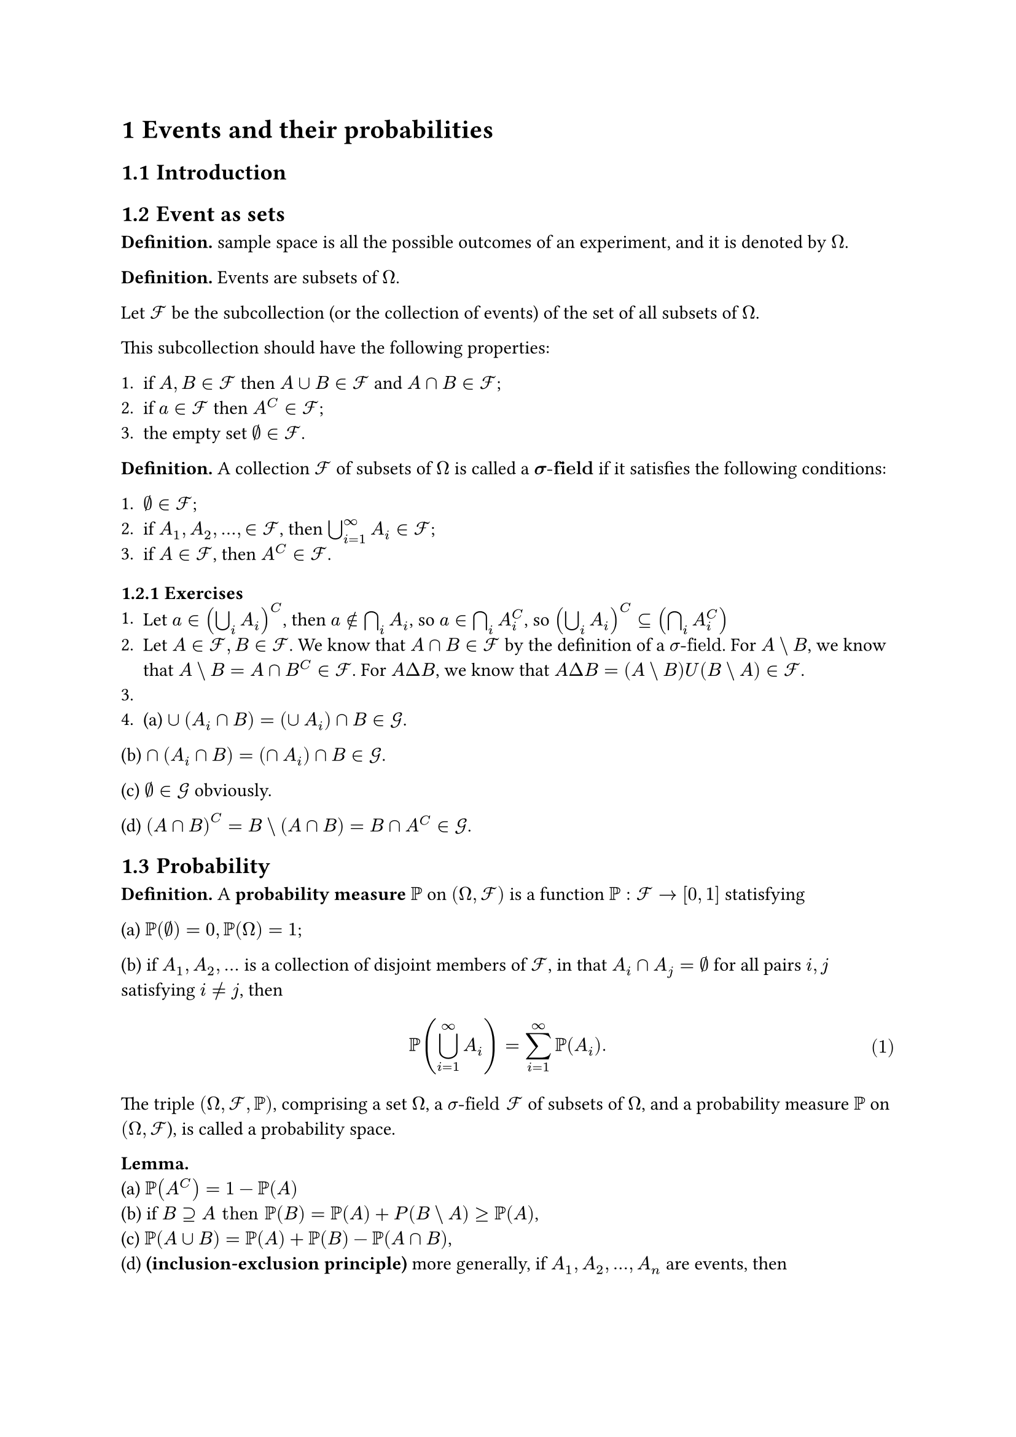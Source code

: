 #set page("a4")
#set heading(numbering: "1.1")
#set math.equation(numbering: "(1)")
= Events and their probabilities
== Introduction
== Event as sets
*Definition.* sample space is all the possible outcomes of an experiment, and it is denoted by $Omega$.

*Definition.* Events are subsets of $Omega$.

Let $cal(F)$ be the subcollection (or the collection of events) of the set of all subsets of $Omega$. 

This subcollection should have the following properties:

+ if $A, B in cal(F)$ then $A union B in cal(F)$ and $A sect B in cal(F)$;
+ if $a in cal(F)$ then $A^C in cal(F)$;
+ the empty set $emptyset in cal(F)$.

*Definition.* A collection $cal(F)$ of subsets of $Omega$ is called a $bold(sigma"-field")$ if it satisfies the following conditions:

+ $emptyset in cal(F)$;
+ if $A_1, A_2, dots, in cal(F)$, then $union.big_(i=1)^infinity A_i in cal(F)$;
+ if $A in cal(F)$, then $A^C in cal(F)$.


=== Exercises
1. Let $a in (union.big_i A_i)^C$, then $a in.not sect.big_i A_i$, so $a in sect.big_i A_i^C$, so $(union.big_i A_i)^C subset.eq (sect.big_i A_i^C)$
2. Let $A in cal(F), B in cal(F)$. We know that $A sect B in cal(F)$ by the definition of a $sigma"-field"$. For $A backslash B$, we know that $A backslash B = A sect B^C in cal(F)$. For $A Delta B$, we know that $A Delta B = (A backslash B) U (B backslash A) in cal(F)$.
3. 
4. (a) $union (A_i sect B) = (union A_i) sect B in cal(G)$.

(b) $sect (A_i sect B) = (sect A_i) sect B in cal(G)$.

(c) $emptyset in cal(G)$ obviously.

(d) $(A sect B)^C = B backslash (A sect B) = B sect A^C in cal(G)$.

== Probability
*Definition.* A *probability measure* $PP$ on $(Omega, cal(F))$ is a function $PP: cal(F) arrow [0,1]$ statisfying

(a) $PP(emptyset) = 0, PP(Omega) = 1$;

(b) if $A_1, A_2, dots$ is a collection of disjoint members of $cal(F)$, in that $A_i sect A_j = emptyset$ for all pairs $i, j$ satisfying $i eq.not j$, then 

$ PP(union.big_(i=1)^infinity A_i) = sum_(i=1)^infinity PP(A_i). $

The triple $(Omega, cal(F), PP)$, comprising a set $Omega$, a $sigma"-field" cal(F)$ of subsets of $Omega$, and a probability measure $PP$ on $(Omega, cal(F)$), is called a probability space.


*Lemma.*\
(a) $PP(A^C) = 1-PP(A)$ \
(b) if $B supset.eq A "then" PP(B) = PP(A) + P(B backslash A) gt.eq PP(A)$,\
(c) $PP(A union B) = PP(A) + PP(B) - PP(A sect B)$,\
(d) *(inclusion-exclusion principle)* more generally, if $A_1, A_2, dots, A_n$ are events, then 
$ PP(union.big_(i=1)^n A_i) &= sum_i PP(A_i) - sum_(i lt j) PP(A_i sect A_j) + sum_(i<j<k) PP(A_i sect A_j sect A_k) \ &- dots  + (-1)^(n+1) PP(A_1 sect A_2 sect dots sect A_n) $

=== Exercises
+ $PP(A sect B) == PP(A) + PP(B) - PP(A union B) = 13/12 - PP(A union B)$. Obviously $3/4 lt.eq PP(A union B) lt.eq 1$, so $1/12 lt.eq PP(A union B) lt.eq 1/4$. We also have $P(A sect B) <= 1/3$, so we get $1/12 lt.eq PP(A sect B) lt.eq 1/3$.

+ Let $H_k$ be the event that the first head shows up at the $k$'th toss, then we have $PP(H_k) = (1/2)^k$. Then the probability of a head showing up is $Y = PP(H_1) + PP(H_2) + ...$ which goes to 1 when k goes to infinity.

+ skipped

+ Induction proof, skipped

+ Let $A_1, A_2, A_3$ be the events where the respective last three chancellors cant be found in the 6 packets. We then have $ 1 - union.big_i(A_i) &= 1 - (PP(A_1) + PP(A_2) + PP(A_3)) \ &+ (PP(A_1 sect A_2) + PP(A_2 sect A_3) + PP(A_1 sect A_3)) \ &- PP(A_1 sect A_2 sect A_3)) \ &= 1 - 3*(4/5)^6 + 3 * (3/5)^6 - (2/5)^6$

+ We have $1 = sum_r PP(A_r) - sum_(r,s) PP(A_r sect A_s) = n p - (n (n-1))/2 q$. Hence $p - (n-1) / 2 q = 1/n$ and $p = 1/n + (n-1) / 2q >= 1/n$. We also have $(n (n-1))/2 q = n p -1 <= n-1 arrow q <= 2/n$.

+ We have $q = sum_r PP(A_r) - sum_(r,s) PP(A_r sect A_s) + sum_(r,s,t) PP(A_r sect A_s sect A_t) =$

== conditional probability
*Lemma.* Let $B_1, B_2, dots, B_n$ be a partition of $Omega$ such that $PP(B_i) > 0$ for all $i$. Then $ PP(A) = sum_(i=1)^n PP(A|B_i)PP(B_i) $.

== Independence
*Definition.* Events $A$ and $B$ are called *independent* if $ PP(A sect B) =PP(A)PP(B) $. More generally, a family ${A_i: i in I}$ is called *independent* if $ PP(sect.big_(i in J) A_i) = product_(i in J) PP(A_i) $ for all finite subsets $J$ of $I$.

=== Exercises
2. $PP(A_(i j) sect A_(k l)) = PP(A_(i j))PP(A_(k l) bar A_(i j))$. Assume that $i < j lt.eq k < l$. When $j eq.not k$, $A_(i j)$ and $A_(k l)$ are determined by two distinct rolls, hence they are independnet. When $j = k, P(A_(i j) sect A_(k l)) = 1/6 * 1/6 = 1/36$. $PP(A_(i j) sect A_(j k) sect A_(i k)) =  1 * 1/6 * 1/6 = 1/36 eq.not  1/216$
6. $0.9^7$
7. 

== Completeness and Product Spaces

== Worked Examples
=== symmetric random walk
Let $PP_k (A)$ be the probability that the gambler would eventually go bankrupt if they start from k units of money. Then we have $p_k = 1/2(p_(k+1) + p_(k-1))$

=== Exercises
1. $ P(A arrow B | A arrow.not C) = P(A arrow B sect A arrow.not C)/ P(A arrow.not C) = ((1-p^2)p^2)/(1-(1-p^2)^2) $
2. $ P(A | K K)  = P(A sect K K) / P(K K) = (vec(4, 2) vec(4, 1) vec(44, 10))/(vec(4, 2) vec(48, 11)) $
3. 
4.
5.
